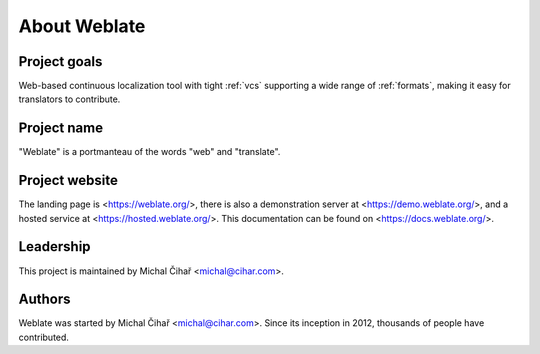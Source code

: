 About Weblate
=============

Project goals
-------------

Web-based continuous localization tool with tight :ref:`vcs` supporting a wide range of
:ref:`formats`, making it easy for translators to contribute.

Project name
------------

"Weblate" is a portmanteau of the words "web" and "translate".

Project website
---------------

The landing page is <https://weblate.org/>, there is also
a demonstration server at <https://demo.weblate.org/>, and a 
hosted service at <https://hosted.weblate.org/>.
This documentation can be found on <https://docs.weblate.org/>.

Leadership
----------

This project is maintained by Michal Čihař <michal@cihar.com>.

Authors
-------

Weblate was started by Michal Čihař <michal@cihar.com>. Since its inception in
2012, thousands of people have contributed.

